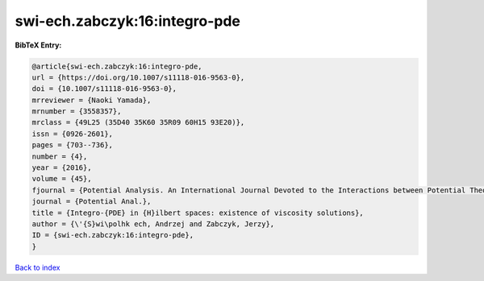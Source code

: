 swi-ech.zabczyk:16:integro-pde
==============================

.. :cite:t:`swi-ech.zabczyk:16:integro-pde`

.. bibliography:: ../../All.bib

**BibTeX Entry:**

.. code-block:: bibtex

   @article{swi-ech.zabczyk:16:integro-pde,
   url = {https://doi.org/10.1007/s11118-016-9563-0},
   doi = {10.1007/s11118-016-9563-0},
   mrreviewer = {Naoki Yamada},
   mrnumber = {3558357},
   mrclass = {49L25 (35D40 35K60 35R09 60H15 93E20)},
   issn = {0926-2601},
   pages = {703--736},
   number = {4},
   year = {2016},
   volume = {45},
   fjournal = {Potential Analysis. An International Journal Devoted to the Interactions between Potential Theory, Probability Theory, Geometry and Functional Analysis},
   journal = {Potential Anal.},
   title = {Integro-{PDE} in {H}ilbert spaces: existence of viscosity solutions},
   author = {\'{S}wi\polhk ech, Andrzej and Zabczyk, Jerzy},
   ID = {swi-ech.zabczyk:16:integro-pde},
   }

`Back to index <../index>`_
